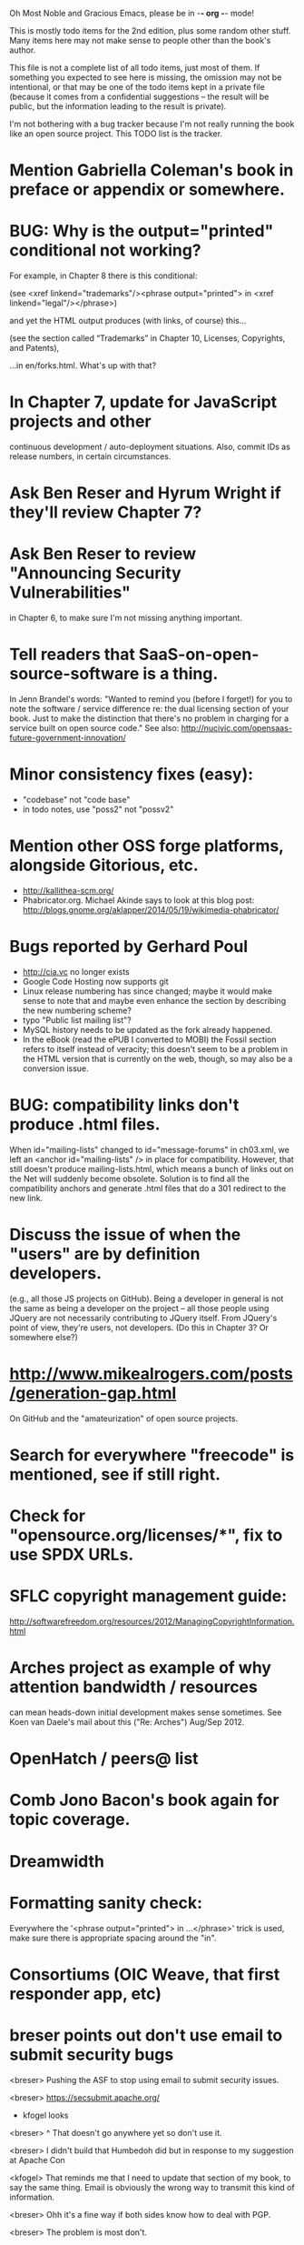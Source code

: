      Oh Most Noble and Gracious Emacs, please be in -*- org -*- mode!

This is mostly todo items for the 2nd edition, plus some random other stuff.
Many items here may not make sense to people other than the book's author.

This file is not a complete list of all todo items, just most of them.
If something you expected to see here is missing, the omission may not
be intentional, or that may be one of the todo items kept in a private
file (because it comes from a confidential suggestions -- the result
will be public, but the information leading to the result is private).

I'm not bothering with a bug tracker because I'm not really running
the book like an open source project.  This TODO list is the tracker.

* Mention Gabriella Coleman's book in preface or appendix or somewhere.
* BUG: Why is the output="printed" conditional not working?
  For example, in Chapter 8 there is this conditional:

    (see <xref linkend="trademarks"/><phrase output="printed">
    in <xref linkend="legal"/></phrase>)
  
  and yet the HTML output produces (with links, of course) this...

    (see the section called “Trademarks” in Chapter 10, Licenses,
    Copyrights, and Patents),

  ...in en/forks.html.  What's up with that?
* In Chapter 7, update for JavaScript projects and other
  continuous development / auto-deployment situations.
  Also, commit IDs as release numbers, in certain circumstances.
* Ask Ben Reser and Hyrum Wright if they'll review Chapter 7?
* Ask Ben Reser to review "Announcing Security Vulnerabilities"
  in Chapter 6, to make sure I'm not missing anything important.
* Tell readers that SaaS-on-open-source-software is a thing.
  In Jenn Brandel's words:
  "Wanted to remind you (before I forget!) for you to note the
   software / service difference re: the dual licensing section of
   your book.  Just to make the distinction that there's no problem in
   charging for a service built on open source code."
  See also: http://nucivic.com/opensaas-future-government-innovation/
* Minor consistency fixes (easy):
  - "codebase" not "code base"
  - in todo notes, use "poss2" not "possv2"
* Mention other OSS forge platforms, alongside Gitorious, etc.
  - http://kallithea-scm.org/
  - Phabricator.org.  Michael Akinde says to look at this blog post:
    http://blogs.gnome.org/aklapper/2014/05/19/wikimedia-phabricator/
* Bugs reported by Gerhard Poul
  - http://cia.vc no longer exists
  - Google Code Hosting now supports git
  - Linux release numbering has since changed; maybe it would make
    sense to note that and maybe even enhance the section by
    describing the new numbering scheme?
  - typo "Public list mailing list"?
  - MySQL history needs to be updated as the fork already happened.
  - In the eBook (read the ePUB I converted to MOBI) the Fossil
    section refers to itself instead of veracity; this doesn't seem to
    be a problem in the HTML version that is currently on the web,
    though, so may also be a conversion issue.
* BUG: compatibility links don't produce .html files.
  When id="mailing-lists" changed to id="message-forums" in ch03.xml,
  we left an <anchor id="mailing-lists" /> in place for compatibility.
  However, that still doesn't produce mailing-lists.html, which means
  a bunch of links out on the Net will suddenly become obsolete.
  Solution is to find all the compatibility anchors and generate .html
  files that do a 301 redirect to the new link.
* Discuss the issue of when the "users" are by definition developers.
  (e.g., all those JS projects on GitHub).  Being a developer in
  general is not the same as being a developer on the project -- all
  those people using JQuery are not necessarily contributing to JQuery
  itself.  From JQuery's point of view, they're users, not developers.
  (Do this in Chapter 3?  Or somewhere else?)
* http://www.mikealrogers.com/posts/generation-gap.html
  On GitHub and the "amateurization" of open source projects.
* Search for everywhere "freecode" is mentioned, see if still right.
* Check for "opensource.org/licenses/*", fix to use SPDX URLs.
* SFLC copyright management guide:
  http://softwarefreedom.org/resources/2012/ManagingCopyrightInformation.html
* Arches project as example of why attention bandwidth / resources
  can mean heads-down initial development makes sense sometimes.
  See Koen van Daele's mail about this ("Re: Arches") Aug/Sep 2012.
* OpenHatch / peers@ list
* Comb Jono Bacon's book again for topic coverage.
* Dreamwidth
* Formatting sanity check:
  Everywhere the '<phrase output="printed"> in ...</phrase>' trick is
  used, make sure there is appropriate spacing around the "in".
* Consortiums (OIC Weave, that first responder app, etc)
* breser points out don't use email to submit security bugs
  <breser> Pushing the ASF to stop using email to submit security issues.

  <breser> https://secsubmit.apache.org/

  * kfogel looks

  <breser> ^ That doesn't go anywhere yet so don't use it.
  
  <breser> I didn't build that Humbedoh did but in response to my
           suggestion at Apache Con
  
  <kfogel> That reminds me that I need to update that section of my
           book, to say the same thing.  Email is obviously the wrong
           way to transmit this kind of information.
  
  <breser> Ohh it's a fine way if both sides know how to deal with PGP.
  
  <breser> The problem is most don't.
  
  <breser> And in the case of an open source project they have to
           encrypt to multiple people.
  
  <breser> That is partly out of my annoyance at the ASF security team's
           behavior of taking encrypted mail, decrypting it and then
           posting it to the security/private list for a project.
  
  <kfogel> yeah -- I really think PGP/GPG is great but only in certain
           limited use cases
  
  <kfogel> I mean, unless everyone's going to set up Schleuder, but even
           then it's not a perfect win
  
  <breser> Feel free to weigh in here:
           http://mail-archives.apache.org/mod_mbox/www-infrastructure-dev/201404.mbox/%3C5357F5D6.1020209%40cord.dk%3E
  
  <kfogel> Nah, I don't think I'm likely to have a uniquely valuable
           opinion that's not already being better represented by
           someone taking more active part in the discussion
  
  <kfogel> Do you mind if I record a snapshot of this part of our
           conversation in a book-notes file that's publicly visible (to
           those who know where to look)?  I also have a private notes
           file I can use, if not.
  
  <breser> Go right ahead, nothing sensitive here.
* jorendorff's question about read access to security bugs,
   apparently an internal debate at Mozilla citing
   http://blog.gerv.net/2011/12/a-level-playing-field/ which cites POSS
   story about Mike Pilato and commit access.  See IRC transcript
   in #red-bean of 2012-08-15.
* Check with Mike on status of EPL-2.0, re "license-choosing" in Ch. 10.
* GitHub, bug trackers update
* Look on foundations list for some recent discussions, e.g.,
  "advice on branding and open source communities"
* OSS and gov't
   - the DNC thing with Paul Smith: interesting case study
   - check civcoms wiki of course
   - COTS, FARS, etc
   - Ask Simon about EU
   - What about the rest of the world?  May have to punt :-(
   - Most of what govts are concerned about are not really open source
     vs proprietary issues.  Procurement, vendor availability, quality
     of the system, transition costs, need for retraining (OpenHMIS),
     long-term maintenance costs, etc... Take open source and
     licensing issues off the table, since these buyers don't usually
     negotiate about licensing anyway.  Address functionality and
     support services.  Open source should be about the seventh bullet
     point down (credit Gunnar Hellekson).  But do watch out for
     misconceptions about the availablity of support, quality of UI or
     of admin UI or of back-end implementation.  Advantage of open
     source is data repurposability -- it can better meet reporting
     needs, data quality needs, will tend to use standardized formats,
     etc.
* See Mel Chua's mails
* http://dreamsongs.com/IHE/IHE-62.html
* From Wolf Peuker
  Date: Tue, 02 Oct 2012 10:58:11 +0200
   
  First, I was working on the IRC section, there was a list of
  open source pastebin sites (gray box):
   http://producingoss.com/en/irc.html
  What do you think on Gist https://gist.github.com/ as run by GitHub?
  Is it popular? Should it be in the list?
   
  Second, I translated RSS section into German. There were some readers
  mentioned. I think modern mail clients or browsers can be used to.
  I don't know if it's really popular, but I read RSS only within
  Thunderbird, my mail client. Should this be made explicit?
* From Wolf
  Date: Tue, 02 Oct 2012 17:23:34 +0200
  Hi Karl,
  here you predict it, now it's become true ;-)
  > (no Git, at least not yet)
  http://producingoss.com/en/web-site.html#canned-hosting-choosing
  ...but I think this should be updated.
** note that web-based presentation of diffs on Google Code is
  thought ugly by some; compare to SF or GitHub.  GitHub has
  commenting on commits (line-based if nessesary!), though, and it's
  fast too.
* From Kit Plummer
  From: Kit Plummer
  Subject: Re: [mil-oss] November mil-oss Book Club
  To: mil-oss
  Date: Mon, 5 Nov 2012 07:32:09 -0700
   
  Very cool Karl.  On the topic of [1] I hope that the intent is to
  discuss the value of DVCS and not necessarily Github specifically.
   
  When I first read the book (back in '05), the biggest challenge for me
  wasn't the tactics of running an open source project, but the
  complexities associated with cultural requirements at executive,
  project management and engineering levels.  I'd love to see a section
  in "Setting the Tone" identify with this a bit.  I know you've covered
  well the "change" as it affects developers…
   
  Thanks.
  Kit
* David Eaves's "Science of Community Management"
  http://eaves.ca/2012/11/15/making-bug-fixing-more-efficient-and-pleasant-this-made-me-smile/
  http://www.youtube.com/watch?v=TvteDoRSRr8
* Look at this Dr. Dobbs piece.
  http://www.drdobbs.com/jvm/creating-an-open-source-project/240145389
* "Bus Factor"
  (suggested by Philip Olson <philip {_AT_} roshambo.org>, later a KS pledger)
* Importance of real-life events (conferences, code sprints, hackathons, etc)
   From http://keimform.de/2007/freie-software-produzieren/ (translated):
   What is also missing, the importance of real-life events, ie
   conferences, code sprints, Doc sprints, work camps, etc. From my
   perspective and experience are such meetings for the social process
   in an active community is very important.
* http://gabriellacoleman.org/Coleman-Coding-Freedom.pdf
* Open Source Software Licenses versus Business Models (Stephen Walli)
  http://www.networkworld.com/community/node/82215
  Also this by Stephen:
  http://www.outercurve.org/Blogs/EntryId/77/Which-Open-Source-Software-License-Should-I-Use
* Check out Simon's columns, of course.
* "Open source policy no guarantee governments will actually use open source" from FierceGovIT
* Look over mil-oss posts in general
** "Resources for info on why *companies* should *produce* OSS?"
   Thread with David Wheeler and Camille, among others.  Useful section for the book?
* http://www.bitsandbuzz.com/article/which-open-source-license/
* Journalists (e.g., using NYC financial transparency site) need their
  questions and bug reports embargoed.  In general, there may be a
  need for bug curation, editing assistance, delay, consolidation,
  etc.  This is just one example, and it's not only journalists.
* Dustin Mitchell's comments:
  https://plus.google.com/u/0/105883044168332773236/posts/GPEj7Rm4C3w
* See comment from Agog Labs on Kickstarter project page.
* Mark Atwood re Open Stack
* One Kickstarter reader asked:
   "Will you be going into greater detail about managing cultural
   issues in open source projects, like trolls, doxing, sexism,
   harassment, or bullying?"
* Bastien suggests:
   PS: I received your email while reading this blog post by Samuel
   Klein (sj) about Wikipedia' Article Feedback Tool.  I thought you
   might enjoy this as a case-study -- but not sure it is relevant
   to your topic.
   http://blogs.law.harvard.edu/sj/2013/02/02/edit-by-edit-an-article-feedback-tool-gets-firmly-tested/
* Android as a model.  (See also TDF call notes.)
* Vitorio Miliano asks (8 Feb 2013)
  Will you be going into greater detail about managing cultural
  issues in open source projects, like trolls, doxing, sexism,
  harassment, or bullying?
  (responded "yes")
* Cornelius Schumacher volunteered to discuss KDE.
* Don't have a "Community" tab
  E.g., http://gitlab.org/
* Presentation
  https://speakerdeck.com/conroy/building-open-source-communities
  Note it talks about github + pull requests *and* about commit access.
  Kind of proves the point that commit access is a social concept,
  not a technical one.
* Noel Hidalgo suggests camps, cons, hackathons, and kickstarting:
  I'd love to see a section in "kick starting" FOSS software & how     
  social media plays an impact within these communities. Additionally, 
  camps, cons, & hackathons should have their own chapter. Knowing how 
  physical engagement plays into online engagement is critical.

  Re kickstarting: interview Joey Hess?  Who else?
* Matt Doar suggests stackoverflow-type forums, shared spreadsheets, etc.
  I'd like to see forums and stackoverflow-like sites referred to as
  well as mailing lists

  For bug trackers, a paragraph on why email and shared spreadsheets
  such as Google Docs don't usually work well enough for this purpose.

  Fields such as as priority and severity should always be clearly
  described or arguments break out when their values get changed
* Keith Casey suggests fewer tool recommendations, more human stuff:
  Other than a brief overview of the tools, I think there's little
  value there simply because they're changing too quickly and it's
  mostly preferences vs right/wrong.

  For me, the biggest value of the first edition was the people
  side. Stopping to take a look at *how* a project formed, *why*
  people contribute, how to build some of the good practices, and how
  to document them have been instrumental in how I've approached my
  projects and my job ever since.

  Therefore, I'd love to see more on that side of things. What
  strategies have/haven't worked and why or why not? What things
  worked in one culture but completely failed in another?

  Policies just don't form out of thin air.. what motivated people to
  write that policy? When things have gone wrong, how did the
  policies work?

  What are some projects that forked? What caused the fork? How have
  the efforts continued? Have projects ever merged again? How did the
  team re-form itself around the new project?

  (I have about 80 other questions and can share notes from my own
  digging on the above. Feel free to drop me a note: keith at
  caseysoftware.com)
* Conan Reis asks about making money (video game project)
  Your first edition is a great resource. I’ve been reading through it.

  I have a project (a video game programming language) that I have
  been working on and using in the video game industry for almost 2
  decades – as in-house and closed/proprietary. I have been working to
  have it be more wide spread and open source is certainly one of the
  possibilities. I am in the somewhat unusual position of being the
  sole rights holder to it.

  I have only worked on proprietary projects my entire career and I am
  looking for additional information and experience so that I know
  what I am getting into and to ensure my intellectual baby is ready
  and properly cared for. [I am planning to have myself and my company
  use and contribute to the Ogre3D project http://www.ogre3d.org/ -
  partly as a means to get some open source contribution experience
  and it really looks cool and I want to use it to make video games.]

  I may go for a multi-step process by sticking to proprietary until
  the language has reached a sufficient consumer (not just in-house)
  maturity/polish. Then later (or start with) a dual-licensing scheme
  allowing for the proprietary and open development to co-exist. Then
  jump to full/sole open source.

  I really want not-for-profit groups to be able to have access to it
  including open source and academia. I am also thrilled at the
  prospect of getting contribution back to make it even better – for
  myself, my company and everyone that uses it. Though I’m torn with
  the prospect of also trying to raise funding both to work on the
  language itself and as a means of financing other projects – like
  video games. My company could simply charge for support and custom
  work related to the language though competing companies charge
  $50K-$250K for similar game optimized language so it *seems* foolish
  to not pursue this revenue stream.

  I’m looking forward to your update shedding additional light on my
  questions.

  Thanks already for the previous edition.

  Good luck on the writing and the research, etc.

  - Conan Reis, President of Agog Labs
* The Pull Request Hack
  http://felixge.de/2013/03/11/the-pull-request-hack.html  
  Note it uses the phrase "commit access" hah.
* Open Source for Government, by Ben Balter
  http://ben.balter.com/open-source-for-government/
  Also has a "Committer Status" section, again showing that
  "committer" means something broader than what the Git notion of the
  verb "commit" would imply.
* Bug growth analogy to national debt
* Does POSS cover time-based release vs feature-based release?
* Supporting drive-by contributors.
  E.g., the [Re: (0 <= i && i < N) is not "backwards"] thread on emacs-devel,
  started by Paul Eggert on 24 (?) March 2013.
*** Also relevant as a bikeshed example!
* Measuring how long it takes to respond to a PR
  http://quickpeople.wordpress.com/2013/04/14/a-plea-for-better-open-source-etiquette/
  See comment from Jorge of Ubuntu, for example, referring to:
  http://reqorts.qa.ubuntu.com/reports/sponsoring/index.html
* Inner-sourcing, "community source", and other half-source things
  Inner sourcing isn't really like open source: the actors are
  ultimately all part of the same hierarchical authority structure, so
  true permissionless initiative is hard to achieve, and it also fails
  the "portable résumé" test -- you can't take the code with you, so
  you can still be alienated from your work, so some of the motivation
  to invest personally is gone.
* Stephen Walli's excellent post (16 July 2013):
  "Patterns and Practices for Open Source Software Success"
  http://stephesblog.blogs.com/my_weblog/2013/07/patterns-and-practices-for-open-source-software-success.html
* SourceForge: "How far the mighty have fallen"
  http://www.gluster.org/2013/08/how-far-the-once-mighty-sourceforge-has-fallen/
* For "Open Source and the Organization" chapter
  Identity issues: corporate hats, GNOME practice of using personal
  addresses.
* David Wheeler on SourceForge/Allura and canned hosting
  From: "Wheeler, David A"
  Subject: RE: [mil-oss] Binary hosting alternatives with GitHub
  To: mil-oss
  Date: Mon, 29 Jul 2013 11:29:45 -0400
  
  SourceForge has nice suite of collaboration tools, and continues to
  host binaries.  I like their newer system, Allura, in part because it
  is *itself* open source software.
  
  Also, there are government agreements with SourceForge that might
  avoid help some of the challenges when using other sites.
* "How Do Open Source Communities Govern Themselves?"
  http://randyfay.com/node/120 <2012-03-05 Mon>
* Bryan Cantrill, "Corporate Open Source Anti-Patterns"
  http://joyeur.com/2012/08/01/lessons-from-an-open-source-veteran/
* How to handle the worry about offering infinite support
  Many orgs (esp non-profits and gov't customers and their
  contractors) worry about the degree to which they might be required
  to engage & meet expectations of third parties, e.g., in responding
  to questions in public forums, in meeting roadmap deadlines, feature
  goals, etc.  This is especially true when the project is open source
  from the start.  Answer is to clearly define & agree on what
  obligations are: paying customers come first, and then make a
  conscious choice about controlling the other costs.

  Explicitly follow up in public forums to say "We're heads-down
  working on features right now [or whatever], but there was this
  thread from so-and-so a few months ago that might have an answer.
  [link] So-and-so, do you have anything to add?"  over to community
  experts.
* Don't throw away history! (Ben Balter's CMSgov/healthcare.gov issue)
  https://github.com/CMSgov/healthcare.gov/issues/12 
* Overloaded maintainer pattern.  Solutions: delegate, monetize.
  Capistrano maintainer Lee Hambley gets frustrated with workload.
  https://groups.google.com/forum/#!topic/capistrano/nmMaqWR1z84
* Including third-party dependencies with your distribution.
  Discuss the options.
* Announce list subscription care
  Note the cultural point that auto-subscription is not okay in open
  source projects.  Everyone should explicitly sign up for every
  mailing list they become a member of.  It doesn't mean they have to
  do so through a list subscription interface, it just means that
  however they did it, it was opt-in not opt-out.  No subscribing
  people just because they happened to correspond with you.
* Do a general link check.
** Check where http:// URLs can be https://, use the latter where possible.
** CDT spam report dead link bug filed (for link in Chapter 3).
  Latest update: they're supposed to let me know whether the link can
  now be relied on (see thread in "cdt" mail folder).
  
  Filed this via https://www.cdt.org/contact on [2013-12-18]:

  Hi.  The page https://www.cdt.org/pr_statement/cdt-releases-new-report-origins-spam links to three pages under "Supporting Documents", all of which get "Page Not Found" errors:
  
     http://cdt.org/speech/spam/
     http://cdt.org/speech/spam/030319spamreport.shtml
     http://cdt.org/speech/spam/030319spamreport.pdf
  
  Can that spam report be restored to the CDT web site and the links fixed?
  
  Thank you,
  -Karl Fogel
* Web site and build infrastructure:
** Why are we getting this warning on every commit:
   "Warning: post-commit hook failed (exit code 1) with no output."
** Look at all CivComs blog posts, CivComs Wiki, and OTS resources.
** Explanation of POSS web site to ORM et al
   The online version has some properties that I'd like to maintain -- the
   most important is probably the human-readable anchor names, for example:
   
     http://producingoss.com/en/forks.html#forks-handling
   
   It's not just that they're human-readable, it's that they stay stable no
   matter how content moves around.  I could move the material about forks
   to a completely different chapter, but the URL would stay the same (and
   when someone went to it directly online, they would automatically be in
   the right chapter when they got there, whatever chapter it is).
   
   Out on the Net, people refer to particular parts of the book using those
   section & anchor names.  So I can't afford to break those.
* "Ask Slashdot: Where Do You Get (or Share) News About Open Source Projects?"
  http://developers.slashdot.org/story/14/07/26/2238223/ask-slashdot-where-do-you-get-or-share-news-about-open-source-projects?utm_source=rss1.0mainlinkanon&utm_medium=feed
* "Community editions" vs "commercial edition" terminology rant.
  Was a star note at the top of Chapter 10 (Legal).  But is that
  chapter the right place for that?
* The problem isn't money, it's monopoly.
  Add a section about the distinction between commercial use and
  proprietary use.  See email of [2014-10-06] with Subject line 
  "License question" and MID <87oatpdwbb.fsf@ktab.red-bean.com>.
* "Measure your open source community's age to keep it healthy"
  Your data is telling you what you need to know about turnover and age
  by Jesus M. Gonzalez-Barahona | @jgbarah | October 16, 2014 
  http://radar.oreilly.com/2014/10/measure-your-open-source-communitys-age-to-keep-it-healthy.html
